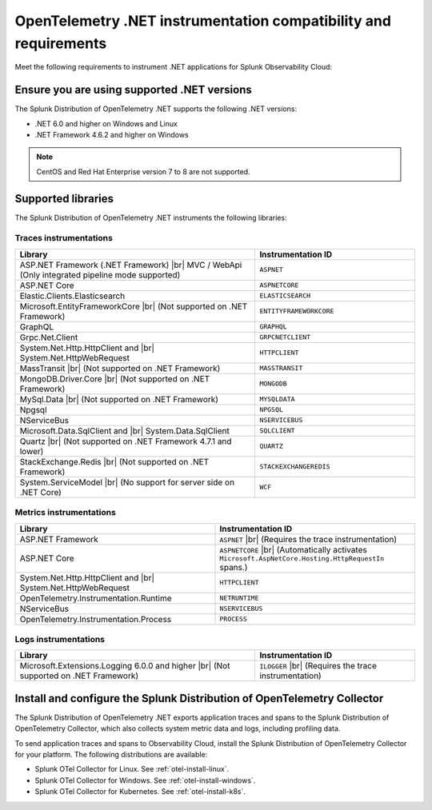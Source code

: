 .. _dotnet-otel-requirements:

******************************************************************
OpenTelemetry .NET instrumentation compatibility and requirements
******************************************************************

.. meta::
    :description: This is what you need to instrument .NET applications for Splunk Observability Cloud.

Meet the following requirements to instrument .NET applications for Splunk Observability Cloud:

.. _dotnet-otel-versions:

Ensure you are using supported .NET versions
==============================================================

The Splunk Distribution of OpenTelemetry .NET supports the following .NET versions:

- .NET 6.0 and higher on Windows and Linux
- .NET Framework 4.6.2 and higher on Windows

.. note:: CentOS and Red Hat Enterprise version 7 to 8 are not supported.

.. _supported-dotnet-otel-libraries:

Supported libraries
=================================================

The Splunk Distribution of OpenTelemetry .NET instruments the following libraries:

Traces instrumentations
---------------------------------

.. list-table:: 
   :widths: 60 40
   :width: 100%
   :header-rows: 1

   * - Library
     - Instrumentation ID
   * - ASP.NET Framework (.NET Framework) |br| MVC / WebApi (Only integrated pipeline mode supported)
     - ``ASPNET``
   * - ASP.NET Core
     - ``ASPNETCORE``
   * - Elastic.Clients.Elasticsearch
     - ``ELASTICSEARCH``
   * - Microsoft.EntityFrameworkCore  |br| (Not supported on .NET Framework)
     - ``ENTITYFRAMEWORKCORE``
   * - GraphQL
     - ``GRAPHQL``
   * - Grpc.Net.Client
     - ``GRPCNETCLIENT``
   * - System.Net.Http.HttpClient and |br| System.Net.HttpWebRequest
     - ``HTTPCLIENT``
   * - MassTransit |br| (Not supported on .NET Framework)
     - ``MASSTRANSIT``
   * - MongoDB.Driver.Core |br| (Not supported on .NET Framework)
     - ``MONGODB``
   * - MySql.Data |br| (Not supported on .NET Framework)
     - ``MYSQLDATA``
   * - Npgsql
     - ``NPGSQL``
   * - NServiceBus
     - ``NSERVICEBUS``
   * - Microsoft.Data.SqlClient and |br| System.Data.SqlClient
     - ``SQLCLIENT``
   * - Quartz |br| (Not supported on .NET Framework 4.7.1 and lower)
     - ``QUARTZ``
   * - StackExchange.Redis |br| (Not supported on .NET Framework)
     - ``STACKEXCHANGEREDIS``
   * - System.ServiceModel |br| (No support for server side on .NET Core)
     - ``WCF``


Metrics instrumentations
---------------------------------

.. list-table:: 
   :widths: 40 40
   :width: 100%
   :header-rows: 1

   * - Library
     - Instrumentation ID
   * - ASP.NET Framework
     - ``ASPNET`` |br| (Requires the trace instrumentation)
   * - ASP.NET Core
     - ``ASPNETCORE`` |br| (Automatically activates ``Microsoft.AspNetCore.Hosting.HttpRequestIn`` spans.)
   * - System.Net.Http.HttpClient and |br| System.Net.HttpWebRequest
     - ``HTTPCLIENT``
   * - OpenTelemetry.Instrumentation.Runtime
     - ``NETRUNTIME``
   * - NServiceBus
     - ``NSERVICEBUS``
   * - OpenTelemetry.Instrumentation.Process
     - ``PROCESS``

Logs instrumentations
---------------------------------

.. list-table:: 
   :widths: 60 40
   :width: 100%
   :header-rows: 1

   * - Library
     - Instrumentation ID
   * - Microsoft.Extensions.Logging 6.0.0 and higher |br| (Not supported on .NET Framework)
     - ``ILOGGER`` |br| (Requires the trace instrumentation)

.. _dotnet-otel-collector-requirement:

Install and configure the Splunk Distribution of OpenTelemetry Collector
======================================================================================================

The Splunk Distribution of OpenTelemetry .NET exports application traces and spans to the Splunk Distribution of OpenTelemetry Collector, which also collects system metric data and logs, including profiling data.

To send application traces and spans to Observability Cloud, install the Splunk Distribution of OpenTelemetry Collector for your platform. The following distributions are available:

- Splunk OTel Collector for Linux. See :ref:`otel-install-linux`.
- Splunk OTel Collector for Windows. See :ref:`otel-install-windows`.
- Splunk OTel Collector for Kubernetes. See :ref:`otel-install-k8s`.
